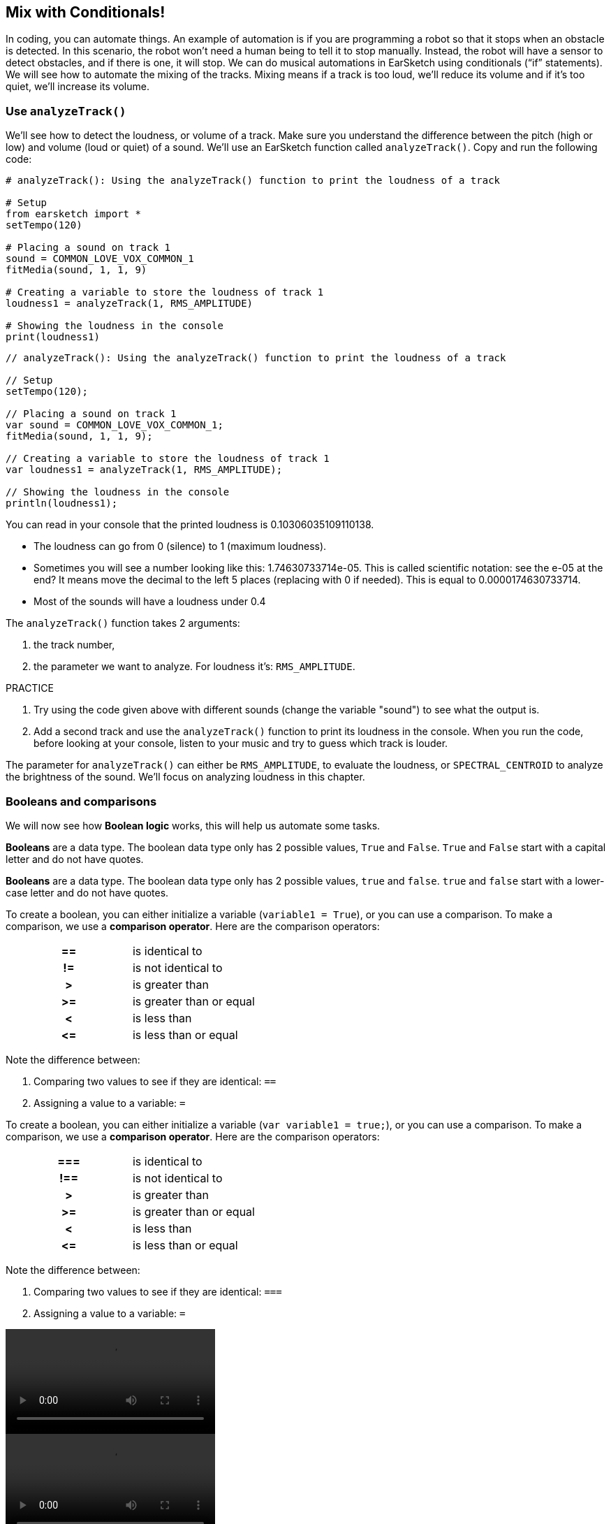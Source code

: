 [[mixingwithconditionnals]]
== Mix with Conditionals!
:nofooter:

In coding, you can automate things. An example of automation is if you are programming a robot so that it stops when an obstacle is detected. In this scenario, the robot won’t need a human being to tell it to stop manually. Instead, the robot will have a sensor to detect obstacles, and if there is one, it will stop. We can do musical automations in EarSketch using conditionals (“if” statements). We will see how to automate the mixing of the tracks. Mixing means if a track is too loud, we’ll reduce its volume and if it’s too quiet, we’ll increase its volume.


[[analyzetrack]]
=== Use `analyzeTrack()`

We’ll see how to detect the loudness, or volume of a track. Make sure you understand the difference between the pitch (high or low) and volume (loud or quiet) of a sound. We’ll use an EarSketch function called `analyzeTrack()`. Copy and run the following code:

[role="curriculum-python"]
[source,python]
----
# analyzeTrack(): Using the analyzeTrack() function to print the loudness of a track

# Setup
from earsketch import *
setTempo(120)

# Placing a sound on track 1
sound = COMMON_LOVE_VOX_COMMON_1
fitMedia(sound, 1, 1, 9)

# Creating a variable to store the loudness of track 1
loudness1 = analyzeTrack(1, RMS_AMPLITUDE)

# Showing the loudness in the console
print(loudness1)
----

[role="curriculum-javascript"]
[source,javascript]
----
// analyzeTrack(): Using the analyzeTrack() function to print the loudness of a track

// Setup
setTempo(120);

// Placing a sound on track 1
var sound = COMMON_LOVE_VOX_COMMON_1;
fitMedia(sound, 1, 1, 9);

// Creating a variable to store the loudness of track 1
var loudness1 = analyzeTrack(1, RMS_AMPLITUDE);

// Showing the loudness in the console
println(loudness1);
----


You can read in your console that the printed loudness is 0.10306035109110138.

* The loudness can go from 0 (silence) to 1 (maximum loudness). 
* Sometimes you will see a number looking like this: 1.74630733714e-05. This is called scientific notation: see the e-05 at the end? It means move the decimal to the left 5 places (replacing with 0 if needed). This is equal to 0.0000174630733714.
* Most of the sounds will have a loudness under 0.4 

The `analyzeTrack()` function takes 2 arguments:

. the track number,
. the parameter we want to analyze. For loudness it's: `RMS_AMPLITUDE`.

.PRACTICE
****
. Try using the code given above with different sounds (change the variable "sound") to see what the output is.
. Add a second track and use the `analyzeTrack()` function to print its loudness in the console. When you run the code, before looking at your console, listen to your music and try to guess which track is louder.
****

The parameter for `analyzeTrack()` can either be `RMS_AMPLITUDE`, to evaluate the loudness, or `SPECTRAL_CENTROID` to analyze the brightness of the sound. We'll focus on analyzing loudness in this chapter.

[[booleansandcomparisons]]
=== Booleans and comparisons

We will now see how *Boolean logic* works, this will help us automate some tasks.

[role="curriculum-python"]
*Booleans* are a data type. The boolean data type only has 2 possible values, `True` and `False`. `True` and `False` start with a capital letter and do not have quotes.

[role="curriculum-javascript"]
*Booleans* are a data type. The boolean data type only has 2 possible values, `true` and `false`. `true` and `false` start with a lower-case letter and do not have quotes.

[role="curriculum-python"]
--
To create a boolean, you can either initialize a variable (`variable1 = True`), or you can use a comparison. To make a comparison, we use a *comparison operator*. Here are the comparison operators:
[cols="^h,1"]
|===
|==
| is identical to
|!=
| is not identical to
|>
| is greater than
|>=
| is greater than or equal
|<
| is less than
|\<=
| is less than or equal
|===

Note the difference between:

1. Comparing two values to see if they are identical: `==`
2. Assigning a value to a variable: `=`
--

[role="curriculum-javascript"]
--
To create a boolean, you can either initialize a variable (`var variable1 = true;`), or you can use a comparison. To make a comparison, we use a *comparison operator*. Here are the comparison operators:
[cols="^h,1"]
|===
| ===
| is identical to
|!==
| is not identical to
|>
| is greater than
|>=
| is greater than or equal
|<
| is less than
|\<=
| is less than or equal
|===

Note the difference between:

1. Comparing two values to see if they are identical: `===`
2. Assigning a value to a variable: `=`
--


[role="curriculum-python curriculum-mp4"]
[[video17apy]]
video::./videoMedia/6_2_1_boolean_py.mp4[]

[role="curriculum-javascript curriculum-mp4"]
[[video17ajs]]
video::./videoMedia/6_2_1_boolean_js.mp4[]

// this video will be cut at 2' to delete the section about boolean operators//


[role="curriculum-python"]
.PRACTICE
****
* Create a new script, and add sounds on 2 tracks.
* Print `True` if the first track is louder than the second track, and `False` otherwise.
* Use a for loop with the counter `track` to check for each track if the loudness is strictly greater than 0.01. If it is, print `True`, if not, print `False`.
* You can use additional print statements before printing `True` or `False` so that when you read the console, you know what is `True` or `False`. For example, you can first print the track number and then 'True' or 'False'.
****

[role="curriculum-javascript"]
.PRACTICE
****
* Create a new script, and add sounds on 2 tracks.
* Print `true` if the first track is louder than the second track, and `false` otherwise.
* Use a for loop with the counter `track` to check for each track if the loudness is strictly greater than 0.01. If it is, print `true`, if not, print `false`.
* You can use additional print statements before printing `true` or `false` so that when you read the console, you know what is `true` or `false`. For example, you can first print the track number and then 'true' or 'false'.
****

Here is an example:

[role="curriculum-python"]
[source,python]
----
# Boolean Example: We analyze the loudness of our tracks

# Setup
from earsketch import *
setTempo(120)

# Creating 2 tracks
melody1 = RD_CINEMATIC_SCORE_STRINGS_14
melody2 = RD_UK_HOUSE__5THCHORD_1
fitMedia(melody1, 1, 1, 9)
fitMedia(melody2, 2, 1, 9)

# Evaluating the loudness of the tracks
loudnessTrack1 = analyzeTrack(1, RMS_AMPLITUDE)
loudnessTrack2 = analyzeTrack(2, RMS_AMPLITUDE)

# Checking if track 1 is louder than track 2
# We create the boolean comparison1
comparison1 = loudnessTrack1 > loudnessTrack2
print("Is Track 1 louder than track 2?")
print(comparison1)

# Creating a for loop to compare each track's loudness to 0.01
for track in range(1, 3):
    loudness = analyzeTrack(track, RMS_AMPLITUDE)
    print("Is track number " + str(track) + " greater than 0.01?")
    print(loudness > 0.01)
----

[role="curriculum-javascript"]
[source,javascript]
----
// Boolean Example: We analyze the loudness of our tracks
// Setup
setTempo(120);

// Creating 2 tracks
var melody1 = RD_CINEMATIC_SCORE_STRINGS_14;
var melody2 = RD_UK_HOUSE__5THCHORD_1;
fitMedia(melody1, 1, 1, 9);
fitMedia(melody2, 2, 1, 9);

// Evaluating the loudness of the tracks
var loudnessTrack1 = analyzeTrack(1, RMS_AMPLITUDE);
var loudnessTrack2 = analyzeTrack(2, RMS_AMPLITUDE);

// Checking if track 1 is louder than track 2
// We create the boolean comparison1
var comparison1 = (loudnessTrack1 > loudnessTrack2);
println("Is track 1 louder than track 2?");
println(comparison1);

// Creating a for loop to compare each track's loudness to 0.01
for (var track = 1; track < 3; track++) {
    var loudness = analyzeTrack(track, RMS_AMPLITUDE);
    println("Is track number " + track + " greater than 0.01?");
    println(loudness > 0.01);
}
----

[role="curriculum-python"]
Note: in this example, we used some print statements with strings to help read the content of the console. We used the operator `+` to *concatenate*, or add strings, and the function str() to convert numbers to strings.

[role="curriculum-javascript"]
Note: in this example, we used some print statements with strings to help read the content of the console. We used the operator `+` to *concatenate*, or add strings.

[[conditionalstatements]]
=== Conditional Statements

What is a conditional statement? A *statements* is an instruction for the computer. A *conditional statement* is an instruction that must be executed only if a certain *condition* is true. For example if you program a robot for it to stop in front of an obstacle, the condition is "is there an obstacle?". If yes, then stop. If no, don't do anything (keep going).

Below is an example of conditional statement, note the similarity with a for loop:

[role="curriculum-python"]
[source,python]
----
if condition:
    # Here write the instructions the computer needs to execute if the condition evaluates to True
    # Note that the instructions are indented, just like in for loops
----

[role="curriculum-javascript"]
[source,javascript]
----
if (condition) {
    // Here write the instructions the computer needs to execute if the condition evaluates to true
    // Note that the instructions are indented, just like in for loops
}
----

.PRACTICE
****
* Create a new script with 2 tracks.
* If the first track is louder than the second one, then reduce its volume. You'll need the `analyzeTrack()` and `setEffect()` functions, plus an if statement.
* You will need a negative gain (between -1 and -60dB) to reduce the volume. 
****

Here is an example:
[role="curriculum-python"]
[source,python]
----
# Automatic mixing 1: If track 1 is louder than track 2, we'll reduce its volume

# Setup
from earsketch import *
setTempo(120)

# Creating 2 tracks
melody1 = RD_CINEMATIC_SCORE_STRINGS_14
melody2 = RD_UK_HOUSE__5THCHORD_1
fitMedia(melody1, 1, 1, 9)
fitMedia(melody2, 2, 1, 9)

# Evaluating the loudness of the tracks
loudnessTrack1 = analyzeTrack(1, RMS_AMPLITUDE)
loudnessTrack2 = analyzeTrack(2, RMS_AMPLITUDE)

# If track 1 is louder than track 2, we reduce its volume
if loudnessTrack1 > loudnessTrack2:
    setEffect(1, VOLUME, GAIN, -10)
----

[role="curriculum-javascript"]
[source,javascript]
----
// Automatic mixing 1: If track 1 is louder than track 2, we'll reduce its volume

// Setup
setTempo(120);

// Creating 2 tracks
var melody1 = RD_CINEMATIC_SCORE_STRINGS_14;
var melody2 = RD_UK_HOUSE__5THCHORD_1;
fitMedia(melody1, 1, 1, 9);
fitMedia(melody2, 2, 1, 9);

// Evaluating the loudness of the tracks
var loudnessTrack1 = analyzeTrack(1, RMS_AMPLITUDE);
var loudnessTrack2 = analyzeTrack(2, RMS_AMPLITUDE);

// If track 1 is louder than track 2, we reduce its volume
if (loudnessTrack1 > loudnessTrack2) {
    setEffect(1, VOLUME, GAIN, -10);
}
----
We might want to check several conditions and execute a different set of statements depending on each condition. You can add as many conditions as you like. We use the following syntax:

[role="curriculum-python"]
[source,python]
----
if condition1:
    # Here write the instructions the computer needs to execute if the condition1 evaluates to True. If it's False, move to the next line
elif condition2:
    # Here write the instructions if condition2 is True. If condition2 is False, move to the next line
elif condition3:
    # Here write the instructions if condition3 is True. If condition3 is False, move to the next line
else:
    # Here write the instructions in case all 3 conditions are False
----

[role="curriculum-javascript"]
[source,javascript]
----
if (condition1) {
    // Here write the instructions the computer needs to execute if the condition1 evaluates to true
} else if (condition2) {
    // Here write the instructions if condition2 is True. If condition2 is False, move to the next line
    // elif is short for else if
} else if (condition3) {
    // Here write the instructions if condition3 is True. If condition3 is False, move to the next line
} else {
    // Here write the instructions in case all 3 conditions are False
}
----

[[mixingyourtracks]]
=== Mix your tracks

Let's use all these tools to mix your song. Mixing is modifying the volume of tracks so that they sound well balanced together. 

[role="curriculum-python"]
.PRACTICE
****
* Create a new script.
* Add sounds on at least 3 tracks for at least 16 measures.
* You can use the `makeBeat()` function and a for loop to add percussions.
* Choose your "main" track. It can be your melody, or one track that you wish to highlight.
* If your main track is not louder than the other tracks, make sure to increase its volume using the `setEffect()` function. Don't take the percussive track into account, as `analyzeTrack()` is not relevant for percussions. `analyzeTrack()` returns a mean whereas percussions are bursts of sound, so a mean doesn't really evaluate the loudness.
* Use print statements to show your process in the console. Here is an example of a print statement: `print('Is track number' + str(track) + 'greater than 0.01?')`, if the counter `track` is equal to `1`, this will print 'Is track number 1 greater than 0.01?'. The function `str()` converts a number (ex: 1) into a string (ex: '1').
****

[role="curriculum-javascript"]
.PRACTICE
****
* Create a new script.
* Add sounds on at least 3 tracks for at least 16 measures.
* You can use the `makeBeat()` function and a for loop to add percussions.
* Choose your "main" track. It can be your melody, or the track that you wish to highlight.
* If your main track is not louder than the other tracks, make sure to increase its volume using the `setEffect()` function. Don't take the percussive track into account, as `analyzeTrack()` is not relevant for percussions. `analyzeTrack()` returns a mean whereas percussions are bursts of sound, so a mean doesn't really evaluate the loudness.
* Use print statements to show your process in the console. Here is an example of a print statement: `println('Is track number' + track + 'greater than 0.01?')`, if the counter `track` is equal to `1`, this will print 'Is track number 1 greater than 0.01?'.
****


Let's review some vocabulary:

[role="curriculum-python"]
1. *Operator*: a character that represents an action. We have seen arithmetic operators (`\+`, `-`, `\*`, `=`) and comparison operators (`>`, `>=`, `<`, `\<=`, `==`, `!=`).
2. *Expression*: A combination of values, constants, variables, operators, and functions. The computer evaluates expressions to produce a result, usually a single numeric or boolean value.  For example: `1+2` (evaluated to 3) or `1<2` (evaluated to True) or `analyzeTrack(1, RMS_AMPLITUDE)` (evaluated to the loudness of track 1, a float between 0 and 1).
3. *Statements*: instructions for the computer to execute.

[role="curriculum-javascript"]
1. *Operator*: a character that represents an action. We have seen arithmetic operators (`\+`, `-`, `\*`, `=`) and comparison operators (`>`, `>=`, `<`, `\<=`, `===`, `!==`).
2. *Expression*: A combination of values, constants, variables, operators, and functions. The computer evaluates expressions to produce a result, usually a single numeric or boolean value.  For example: `1+2` (evaluated to 3) or `1<2` (evaluated to True) or `analyzeTrack(1, RMS_AMPLITUDE)` (evaluated to the loudness of track 1, a float between 0 and 1).
3. *Statements*: instructions for the computer to execute.


Below is an example of automated mixing. We can say it's automated because if you change one or more sounds, you won't have to check their loudness and modify the volume accordingly yourself, since it's already included in the code.

[role="curriculum-python"]
[source,python]
----
# Automatic Mixing 2: Using conditional statements to mix the tracks

# Setup
from earsketch import *
setTempo(120)

# Adding a melody and bass
melody1 = YG_ALT_POP_GUITAR_3
melody2 = YG_ALT_POP_GUITAR_1
bass1 = YG_ALT_POP_BASS_1
bass2 = DUBSTEP_SUBBASS_008
strings = YG_HIP_HOP_STRINGS_4
fitMedia(melody1, 1, 1, 9)
fitMedia(melody2, 1, 9, 17)
fitMedia(bass1, 2, 1, 9)
fitMedia(bass2, 2, 9, 17)
fitMedia(strings, 3, 9, 17)

# Adding percussion using makeBeat()
beatKick = "0---0-----0-0---"
beatSnare = "--0-0------000-"
soundKick = OS_KICK02
soundSnare = OS_SNARE06
for measure in range(5, 17):
    makeBeat(soundKick, 4, measure, beatKick)
    makeBeat(soundSnare, 5, measure, beatSnare)

# Mixing my tracks
# First, we analyze the tracks for loudness
loudnessTrack1 = analyzeTrack(1, RMS_AMPLITUDE)
print("The loudness of track 1 is" + str(loudnessTrack1))
loudnessTrack2 = analyzeTrack(2, RMS_AMPLITUDE)
print("The loudness of track 2 is" + str(loudnessTrack2))
loudnessTrack3 = analyzeTrack(3, RMS_AMPLITUDE)
print("The loudness of track 3 is" + str(loudnessTrack3))

if loudnessTrack1 < loudnessTrack2:
    # if track 1 is quieter than track 2 then we increase the volume of track 1
    setEffect(1, VOLUME, GAIN, +5)
    print("track 1 was quieter than track 2")
elif loudnessTrack1 < loudnessTrack3:
    # if track 1 is louder than track 2 but quieter than track 3, we increase the volume of track 1
    setEffect(1, VOLUME, GAIN, +5)
    print("track 1 was quieter than track 3")
else:
    # if track 1 is louder than tracks 2 and 3, then we change nothing
    print("track 1 was the loudest track already")
----

[role="curriculum-javascript"]
[source,javascript]
----
// Automatic Mixing 2: Using conditional statements to mix the tracks

// Setup
setTempo(120);

// Adding a melody and bass
var melody1 = YG_ALT_POP_GUITAR_3;
var melody2 = YG_ALT_POP_GUITAR_1;
var bass1 = YG_ALT_POP_BASS_1;
var bass2 = DUBSTEP_SUBBASS_008;
var strings = YG_HIP_HOP_STRINGS_4;
fitMedia(melody1, 1, 1, 9);
fitMedia(melody2, 1, 9, 17);
fitMedia(bass1, 2, 1, 9);
fitMedia(bass2, 2, 9, 17);
fitMedia(strings, 3, 9, 17);

//  Adding percussion using makeBeat()
var beatKick = "0---0-----0-0---";
var beatSnare = "--0-0------000-";
var soundKick = OS_KICK02;
var soundSnare = OS_SNARE06;
for (var measure = 5; measure > 17; measure++) {
    makeBeat(soundKick, 4, measure, beatKick);
    makeBeat(soundSnare, 5, measure, beatSnare);
}

// Mixing my tracks
// First, we analyze the tracks for loudness
var loudnessTrack1 = analyzeTrack(1, RMS_AMPLITUDE);
println("The loudness of track 1 is" + loudnessTrack1);
var loudnessTrack2 = analyzeTrack(2, RMS_AMPLITUDE);
println("The loudness of track 2 is" + loudnessTrack2);
var loudnessTrack3 = analyzeTrack(3, RMS_AMPLITUDE);
println("The loudness of track 3 is" + loudnessTrack3);

if (loudnessTrack1 < loudnessTrack2) {
    // if track 1 is quieter than track 2 then we increase the volume of track 1
    setEffect(1, VOLUME, GAIN, +5);
    println("track 1 was quieter than track 2");
} else if (loudnessTrack1 < loudnessTrack3) {
    // if track 1 is louder than track 2 but quieter than track 3, we increase the volume of track 1
    setEffect(1, VOLUME, GAIN, +5);
    println("track 1 was quieter than track 3");
} else {
    // if track 1 is louder than tracks 2 and 3, then we change nothing
    println("track 1 was the loudest track already");
}
----

{nbsp} +


[[chapter6summary]]
=== Chapter 6 Summary

[role="curriculum-python"]
* The `analyzeTrack()` function takes two arguments: the track number and a parameter. When the parameter is `RMS_AMPLITUDE`, the function will return the loudness of the track (a number between 0 and 1). When the parameter is `SPECTRAL_CENTROID`, the function will return the brightness of the track.
* The *boolean* data type has only two possible values, `True` and `False`.
* Boolean values are generated by comparison operators: `==`, `!=`, `>`, `>=`, `<`, `\<=`.
* `==` evaluates if 2 values are equal, whereas `=` assigns a value to a variable.
* An *operator* is a character that represents an action.
* *Expressions* are evaluated by the computer to produce a value.
* A *statement* is an instruction for the computer.
* A *condition* is an expression that evaluates to `True` or `False`. 
* The _if_ statement only executes its code block when its condition is `True`. 
* In the event that an _if_ statement's condition is `False`, an optional _else_ statement allows an alternative code block to be executed.

[role="curriculum-javascript"]
* The `analyzeTrack()` function takes two arguments: the track number and a parameter. When the parameter is `RMS_AMPLITUDE`, the function will return the loudness of the track (a number between 0 and 1). When the parameter is `SPECTRAL_CENTROID`, the function will return the brightness of the track.
* The *boolean* data type has only two possible values, `true` and `false`.
* Boolean values are generated by comparison operators: `===`, `!==`, `>`, `>=`, `<`, `\<=`.
* `===` evaluates if 2 values are equal, whereas `=` assigns a value to a variable.
* An *operator* is a character that represents an action.
* *Expressions* are evaluated by the computer to produce a value.
* A *statement* is an instruction for the computer.
* A *condition* is an expression that evaluates to `true` or `false`.
* The _if_ statement only executes its code block when its condition is `true`.
* In the event that an _if_ statement's condition is `false`, an optional _else_ statement allows an alternative code block to be executed.


[[chapter-questions]]
=== Questions

[role="curriculum-python"]
[question]
--
Which of the following elements is a boolean?
[answers]
* `5+4 == 5`
* `measure = 1`
* `"true"`
* `False()`
--

[role="curriculum-javascript"]
[question]
--
Which of the following elements is a boolean?
[answers]
* `5+4 === 5`
* `measure = 1`
* `"true"`
* `setTempo(120)`
--

[role="curriculum-python"]
[question]
--
What would the output of this block of code be (what would print to the console)?
[source,python]
----
n = 5
if (n * 3) == 15:
    print(n + 5)
else:
    print(n)
----
[answers]
* 10
* 5
* True
* False
--

[role="curriculum-javascript"]
[question]
--
What would the output of this block of code be (what would print to the console)?
[source,javascript]
----
var n = 5;
if (n * 3 === 15) {
    println(5 + n);
} else {
    println(n);
}
----
[answers]
* 10
* 5
* True
* False
--

[question]
--
What is mixing?
[answers]
* adapting the volume of each track so they sound well balanced
* adapting the pitch of each track so they sound well balanced
* choosing which instruments you want to include in your track
* choosing the rhythm of your drum beats
--

[question]
--
What is the maximum number of conditions you can include in a conditional statement?
[answers]
* None, you can chain together as many as you'd like
* 1 condition
* 2 conditions
* 3 conditions
--
